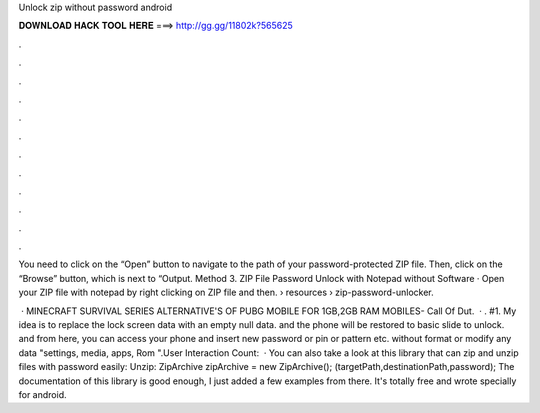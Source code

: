 Unlock zip without password android



𝐃𝐎𝐖𝐍𝐋𝐎𝐀𝐃 𝐇𝐀𝐂𝐊 𝐓𝐎𝐎𝐋 𝐇𝐄𝐑𝐄 ===> http://gg.gg/11802k?565625



.



.



.



.



.



.



.



.



.



.



.



.

You need to click on the “Open” button to navigate to the path of your password-protected ZIP file. Then, click on the “Browse” button, which is next to “Output. Method 3. ZIP File Password Unlock with Notepad without Software · Open your ZIP file with notepad by right clicking on ZIP file and then.  › resources › zip-password-unlocker.

 · MINECRAFT SURVIVAL SERIES  ALTERNATIVE'S OF PUBG MOBILE FOR 1GB,2GB RAM MOBILES-  Call Of Dut.  · . #1. My idea is to replace the lock screen data with an empty null data. and the phone will be restored to basic slide to unlock. and from here, you can access your phone and insert new password or pin or pattern etc. without format or modify any data "settings, media, apps, Rom ".User Interaction Count:   · You can also take a look at this library that can zip and unzip files with password easily: Unzip: ZipArchive zipArchive = new ZipArchive(); (targetPath,destinationPath,password); The documentation of this library is good enough, I just added a few examples from there. It's totally free and wrote specially for android.

